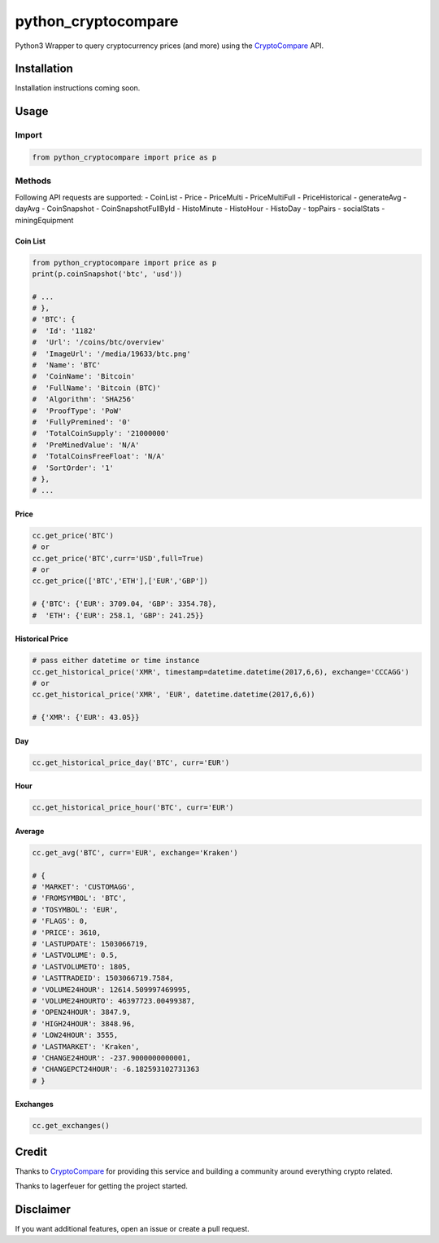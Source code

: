 python_cryptocompare
#############

Python3 Wrapper to query cryptocurrency prices (and more) using the CryptoCompare_ API.

Installation
************

Installation instructions coming soon.

Usage
*****

Import
======

.. code:: python

   from python_cryptocompare import price as p

Methods
=======

Following API requests are supported:
- CoinList
- Price
- PriceMulti
- PriceMultiFull
- PriceHistorical
- generateAvg
- dayAvg
- CoinSnapshot
- CoinSnapshotFullById
- HistoMinute
- HistoHour
- HistoDay
- topPairs
- socialStats
- miningEquipment


Coin List
---------

.. code:: python

   from python_cryptocompare import price as p
   print(p.coinSnapshot('btc', 'usd'))

   # ...
   # },
   # 'BTC': {
   #  'Id': '1182'
   #  'Url': '/coins/btc/overview'
   #  'ImageUrl': '/media/19633/btc.png'
   #  'Name': 'BTC'
   #  'CoinName': 'Bitcoin'
   #  'FullName': 'Bitcoin (BTC)'
   #  'Algorithm': 'SHA256'
   #  'ProofType': 'PoW'
   #  'FullyPremined': '0'
   #  'TotalCoinSupply': '21000000'
   #  'PreMinedValue': 'N/A'
   #  'TotalCoinsFreeFloat': 'N/A'
   #  'SortOrder': '1'
   # },
   # ...

Price
-----
.. code:: python

   cc.get_price('BTC')
   # or
   cc.get_price('BTC',curr='USD',full=True)
   # or
   cc.get_price(['BTC','ETH'],['EUR','GBP'])

   # {'BTC': {'EUR': 3709.04, 'GBP': 3354.78},
   #  'ETH': {'EUR': 258.1, 'GBP': 241.25}}

Historical Price
----------------
.. code:: python

   # pass either datetime or time instance
   cc.get_historical_price('XMR', timestamp=datetime.datetime(2017,6,6), exchange='CCCAGG')
   # or
   cc.get_historical_price('XMR', 'EUR', datetime.datetime(2017,6,6))

   # {'XMR': {'EUR': 43.05}}

Day
---
.. code:: python

   cc.get_historical_price_day('BTC', curr='EUR')

Hour
----
.. code:: python

   cc.get_historical_price_hour('BTC', curr='EUR')

Average
-------

.. code:: python

   cc.get_avg('BTC', curr='EUR', exchange='Kraken')

   # {
   # 'MARKET': 'CUSTOMAGG',
   # 'FROMSYMBOL': 'BTC',
   # 'TOSYMBOL': 'EUR',
   # 'FLAGS': 0,
   # 'PRICE': 3610,
   # 'LASTUPDATE': 1503066719,
   # 'LASTVOLUME': 0.5,
   # 'LASTVOLUMETO': 1805,
   # 'LASTTRADEID': 1503066719.7584,
   # 'VOLUME24HOUR': 12614.509997469995,
   # 'VOLUME24HOURTO': 46397723.00499387,
   # 'OPEN24HOUR': 3847.9,
   # 'HIGH24HOUR': 3848.96,
   # 'LOW24HOUR': 3555,
   # 'LASTMARKET': 'Kraken',
   # 'CHANGE24HOUR': -237.9000000000001,
   # 'CHANGEPCT24HOUR': -6.182593102731363
   # }


Exchanges
---------

.. code:: python

   cc.get_exchanges()


Credit
******

Thanks to CryptoCompare_ for providing this service and building a community around everything crypto related.

.. _Cryptocompare: https://min-api.c.com/

Thanks to lagerfeuer for getting the project started.

Disclaimer
**********
If you want additional features, open an issue or create a pull request.
